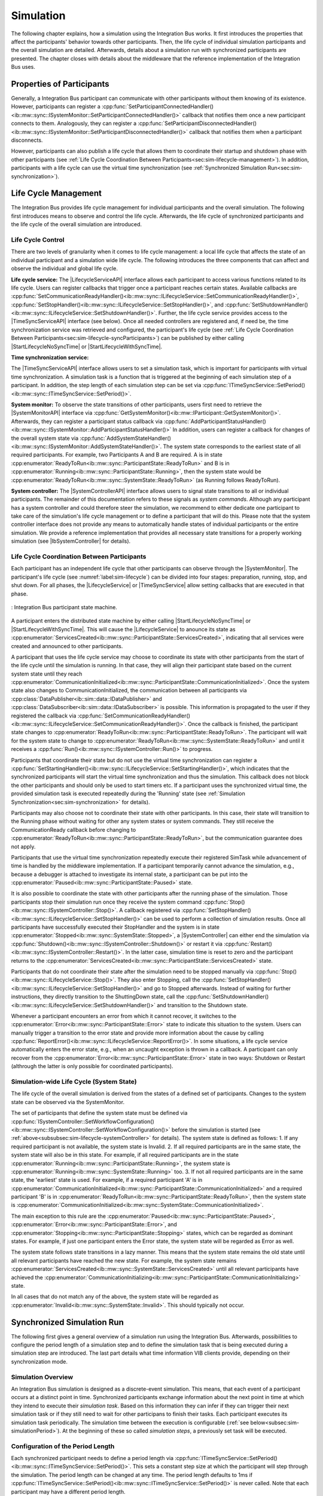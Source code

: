 Simulation
**********
.. 
  macros for internal use
..
  General macros
.. |ProductName| replace:: Integration Bus
..
  API references
.. |LifecycleServiceAPI| replace:: :cpp:class:`ILifecycleService<ib::mw::sync::ILifecycleService>`
.. |TimeSyncServiceAPI| replace:: :cpp:class:`ITimeSyncService<ib::mw::sync::ITimeSyncService>`
.. |SystemControllerAPI| replace:: :cpp:class:`ISystemController<ib::mw::sync::ISystemController>`
.. |SystemMonitorAPI| replace:: :cpp:class:`ISystemMonitor<ib::mw::sync::ISystemMonitor>`
.. |CompleteSimulationTask| replace:: :cpp:func:`CompleteSimulationTask()<ib::mw::sync::ITimeSyncService::CompleteSimulationTask()>`
.. |StartLifecycleNoSyncTime| replace:: :cpp:func:`StartLifecycleNoSyncTime()<ib::mw::sync::ILifecycleService::StartLifecycleNoSyncTime()>`
.. |StartLifecycleWithSyncTime| replace:: :cpp:func:`StartLifecycleWithSyncTime()<ib::mw::sync::ILifecycleService::StartLifecycleWithSyncTime()>`

.. 
  Section references 
.. |LifecycleService| replace:: :ref:`Life Cycle Service<subsubsec:sim-lifecycle-lifecycleService>`
.. |TimeSyncService| replace:: :ref:`Time Synchronization Service<subsubsec:sim-lifecycle-timeSyncService>`
.. |SystemController| replace:: :ref:`System Controller<subsubsec:sim-lifecycle-systemController>`
.. |SystemMonitor| replace:: :ref:`System Monitor<subsubsec:sim-lifecycle-systemMonitor>`

..
  Reference implementations, etc.
.. |IbSystemController| replace:: :ref:`VIB SystemController Utility<sec:util-system-controller>`


The following chapter explains, how a simulation using the |ProductName| works.
It first introduces the properties that affect the participants' behavior towards other participants.
Then, the life cycle of individual simulation participants and the overall simulation are detailed.
Afterwards, details about a simulation run with synchronized participants are presented.
The chapter closes with details about the middleware that the reference implementation of the |ProductName| uses.

.. _sec:sim-types:

Properties of Participants
==========================

Generally, a |ProductName| participant can communicate with other participants without them knowing of its existence.
However, participants can register a :cpp:func:`SetParticipantConnectedHandler()<ib::mw::sync::ISystemMonitor::SetParticipantConnectedHandler()>`  callback that notifies them once a new participant connects to them.
Analogously, they can register a :cpp:func:`SetParticipantDisconnectedHandler()<ib::mw::sync::ISystemMonitor::SetParticipantDisconnectedHandler()>` callback that notifies them when a participant disconnects.

However, participants can also publish a life cycle that allows them to coordinate their startup and shutdown phase with other participants (see :ref:`Life Cycle Coordination Between Participants<sec:sim-lifecycle-management>`).
In addition, participants with a life cycle can use the virtual time synchronization (see :ref:`Synchronized Simulation Run<sec:sim-synchronization>`).

.. _sec:sim-lifecycle-management:

Life Cycle Management
=====================

The |ProductName| provides life cycle management for individual participants and the overall simulation.
The following first introduces means to observe and control the life cycle.
Afterwards, the life cycle of synchronized participants and the life cycle of the overall simulation are introduced.

Life Cycle Control
------------------

There are two levels of granularity when it comes to life cycle management: a local life cycle that affects the state of an individual participant and a simulation wide life cycle.
The following introduces the three components that can affect and observe the individual and global life cycle.

.. _subsubsec:sim-lifecycle-lifecycleService:

**Life cycle service:**
The |LifecycleServiceAPI| interface allows each participant to access various functions related to its life cycle.
Users can register callbacks that trigger once a participant reaches certain states.
Available callbacks are :cpp:func:`SetCommunicationReadyHandler()<ib::mw::sync::ILifecycleService::SetCommunicationReadyHandler()>`, :cpp:func:`SetStopHandler()<ib::mw::sync::ILifecycleService::SetStopHandler()>`, and :cpp:func:`SetShutdownHandler()<ib::mw::sync::ILifecycleService::SetShutdownHandler()>`.
Further, the life cycle service provides access to the |TimeSyncServiceAPI| interface (see below).
Once all needed controllers are registered and, if need be, the time synchronization service was retrieved and configured, the participant's life cycle (see :ref:`Life Cycle Coordination Between Participants<sec:sim-lifecycle-syncParticipants>`) can be published by either calling |StartLifecycleNoSyncTime| or |StartLifecycleWithSyncTime|.

.. _subsubsec:sim-lifecycle-timeSyncService:

**Time synchronization service:**

The |TimeSyncServiceAPI| interface allows users to set a simulation task, which is important for participants with virtual time synchronization.
A simulation task is a function that is triggered at the beginning of each simulation step of a participant.
In addition, the step length of each simulation step can be set via :cpp:func:`ITimeSyncService::SetPeriod()<ib::mw::sync::ITimeSyncService::SetPeriod()>`.

.. _subsubsec:sim-lifecycle-systemMonitor:

**System monitor:**
To observe the state transitions of other participants, users first need to retrieve the |SystemMonitorAPI| interface via :cpp:func:`GetSystemMonitor()<ib::mw::IParticipant::GetSystemMonitor()>`.
Afterwards, they can register a participant status callback via :cpp:func:`AddParticipantStatusHandler()<ib::mw::sync::ISystemMonitor::AddParticipantStatusHandler()>`
In addition, users can register a callback for changes of the overall system state via :cpp:func:`AddSystemStateHandler()<ib::mw::sync::ISystemMonitor::AddSystemStateHandler()>`.
The system state corresponds to the earliest state of all required participants.
For example, two Participants A and B are required. A is in state :cpp:enumerator:`ReadyToRun<ib::mw::sync::ParticipantState::ReadyToRun>` and B is in :cpp:enumerator:`Running<ib::mw::sync::ParticipantState::Running>`, then the system state would be :cpp:enumerator:`ReadyToRun<ib::mw::sync::SystemState::ReadyToRun>` (as Running follows ReadyToRun).

.. _subsubsec:sim-lifecycle-systemController:

**System controller:**
The |SystemControllerAPI| interface allows users to signal state transitions to all or individual participants.
The remainder of this documentation refers to these signals as *system commands*.
Although any participant has a system controller and could therefore steer the simulation, we recommend to either dedicate one participant to take care of the simulation's life cycle management or to define a participant that will do this.
Please note that the system controller interface does not provide any means to automatically handle states of individual participants or the entire simulation.
We provide a reference implementation that provides all necessary state transitions for a properly working simulation (see |IbSystemController| for details). 


.. _sec:sim-lifecycle-syncParticipants:

Life Cycle Coordination Between Participants
--------------------------------------------

Each participant has an independent life cycle that other participants can observe through the |SystemMonitor|.
The participant's life cycle (see :numref:`label:sim-lifecycle`) can be divided into four stages: preparation, running, stop, and shut down.
For all phases, the |LifecycleService| or |TimeSyncService| allow setting callbacks that are executed in that phase.

..
.. _label:sim-lifecycle:
.. figure:: ../_static/ParticipantLifecycle_2.png
   :alt: : Participant state machine
   :align: center
   :width: 100%

   : |ProductName| participant state machine.

A participant enters the distributed state machine by either calling |StartLifecycleNoSyncTime| or |StartLifecycleWithSyncTime|.
This will cause the |LifecycleService| to anounce its state as :cpp:enumerator:`ServicesCreated<ib::mw::sync::ParticipantState::ServicesCreated>`, indicating that all services were created and announced to other participants.

A participant that uses the life cycle service may choose to coordinate its state with other participants from the start of the life cycle until the simulation is running.
In that case, they will align their participant state based on the current system state until they reach :cpp:enumerator:`CommunicationInitialized<ib::mw::sync::ParticipantState::CommunicationInitialized>`.
Once the system state also changes to CommunicationInitialized, the communication between all participants via :cpp:class:`DataPublisher<ib::sim::data::IDataPublisher>` and :cpp:class:`DataSubscriber<ib::sim::data::IDataSubscriber>` is possible.
This information is propagated to the user if they registered the callback via :cpp:func:`SetCommunicationReadyHandler()<ib::mw::sync::ILifecycleService::SetCommunicationReadyHandler()>`.
Once the callback is finished, the participant state changes to :cpp:enumerator:`ReadyToRun<ib::mw::sync::ParticipantState::ReadyToRun>`.
The participant will wait for the system state to change to :cpp:enumerator:`ReadyToRun<ib::mw::sync::SystemState::ReadyToRun>` and until it receives a :cpp:func:`Run()<ib::mw::sync::ISystemController::Run()>` to progress.

Participants that coordinate their state but do not use the virtual time synchronization can register a :cpp:func:`SetStartingHandler()<ib::mw::sync::ILifecycleService::SetStartingHandler()>`, which indicates that the synchronized participants will start the virtual time synchronization and thus the simulation.
This callback does not block the other participants and should only be used to start timers etc.
If a participant uses the synchronized virtual time, the provided simulation task is executed repeatedly during the 'Running' state (see :ref:`Simulation Synchronization<sec:sim-synchronization>` for details).

Participants may also choose not to coordinate their state with other participants.
In this case, their state will transition to the Running phase without waiting for other any system states or system commands.
They still receive the CommunicationReady callback before changing to :cpp:enumerator:`ReadyToRun<ib::mw::sync::ParticipantState::ReadyToRun>`, but the communication guarantee does not apply.

Participants that use the virtual time synchronization repeatedly execute their registered SimTask while advancement of time is handled by the middleware implementation.
If a participant temporarily cannot advance the simulation, e.g., because a debugger is attached to investigate its internal state, a participant can be put into the :cpp:enumerator:`Paused<ib::mw::sync::ParticipantState::Paused>` state.

It is also possible to coordinate the state with other participants after the running phase of the simulation.
Those participants stop their simulation run once they receive the system command :cpp:func:`Stop()<ib::mw::sync::ISystemController::Stop()>`.
A callback registered via :cpp:func:`SetStopHandler()<ib::mw::sync::ILifecycleService::SetStopHandler()>` can be used to perform a collection of simulation results.
Once all participants have successfully executed their StopHandler and the system is in state :cpp:enumerator:`Stopped<ib::mw::sync::SystemState::Stopped>`, a |SystemController| can either end the simulation via :cpp:func:`Shutdown()<ib::mw::sync::ISystemController::Shutdown()>` or restart it via :cpp:func:`Restart()<ib::mw::sync::ISystemController::Restart()>`.
In the latter case, simulation time is reset to zero and the participant returns to the :cpp:enumerator:`ServicesCreated<ib::mw::sync::ParticipantState::ServicesCreated>` state.

Participants that do not coordinate their state after the simulation need to be stopped manually via :cpp:func:`Stop()<ib::mw::sync::ILifecycleService::Stop()>`.
They also enter Stopping, call the :cpp:func:`SetStopHandler()<ib::mw::sync::ILifecycleService::SetStopHandler()>` and go to Stopped afterwards.
Instead of waiting for further instructions, they directly transition to the ShuttingDown state, call the :cpp:func:`SetShutdownHandler()<ib::mw::sync::ILifecycleService::SetShutdownHandler()>` and transition to the Shutdown state.

Whenever a participant encounters an error from which it cannot recover, it switches to the :cpp:enumerator:`Error<ib::mw::sync::ParticipantState::Error>` state to indicate this situation to the system. 
Users can manually trigger a transition to the error state and provide more information about the cause by calling :cpp:func:`ReportError()<ib::mw::sync::ILifecycleService::ReportError()>`.
In some situations, a life cycle service automatically enters the error state, e.g., when an uncaught exception is thrown in a callback.
A participant can only recover from the :cpp:enumerator:`Error<ib::mw::sync::ParticipantState::Error>` state in two ways: Shutdown or Restart (althrough the latter is only possible for coordinated participants).

.. _subsec:sim-lifecycle:

Simulation-wide Life Cycle (System State)
-----------------------------------------

The life cycle of the overall simulation is derived from the states of a defined set of participants.
Changes to the system state can be observed via the SystemMonitor.

The set of participants that define the system state must be defined via :cpp:func:`ISystemController::SetWorkflowConfiguration()<ib::mw::sync::ISystemController::SetWorkflowConfiguration()>` before the simulation is started (see :ref:`above<subsubsec:sim-lifecycle-systemController>` for details).
The system state is defined as follows:
1. If any required participant is not available, the system state is Invalid.
2. If all required participants are in the same state, the system state will also be in this state. For example, if all required participants are in the state :cpp:enumerator:`Running<ib::mw::sync::ParticipantState::Running>`, the system state is :cpp:enumerator:`Running<ib::mw::sync::SystemState::Running>` too.
3. If not all required participants are in the same state, the 'earliest' state is used. For example, if a required participant 'A' is in :cpp:enumerator:`CommunicationInitialized<ib::mw::sync::ParticipantState::CommunicationInitialized>` and a required participant 'B' is in :cpp:enumerator:`ReadyToRun<ib::mw::sync::ParticipantState::ReadyToRun>`, then the system state is :cpp:enumerator:`CommunicationInitialized<ib::mw::sync::SystemState::CommunicationInitialized>`.

The main exception to this rule are the :cpp:enumerator:`Paused<ib::mw::sync::ParticipantState::Paused>`, :cpp:enumerator:`Error<ib::mw::sync::ParticipantState::Error>`, and :cpp:enumerator:`Stopping<ib::mw::sync::ParticipantState::Stopping>` states, which can be regarded as dominant states.
For example, if just one participant enters the Error state, the system state will be regarded as Error as well.

The system state follows state transitions in a lazy manner.
This means that the system state remains the old state until all relevant participants have reached the new state.
For example, the system state remains :cpp:enumerator:`ServicesCreated<ib::mw::sync::SystemState::ServicesCreated>` until all relevant participants have achieved the :cpp:enumerator:`CommunicationInitializing<ib::mw::sync::ParticipantState::CommunicationInitializing>` state.

In all cases that do not match any of the above, the system state will be regarded as :cpp:enumerator:`Invalid<ib::mw::sync::SystemState::Invalid>`.
This should typically not occur.


.. _sec:sim-synchronization:

Synchronized Simulation Run
===========================

The following first gives a general overview of a simulation run using the |ProductName|. 
Afterwards, possibilities to configure the period length of a simulation step and to define the simulation task that is being executed during a simulation step are introduced.
The last part details what time information VIB clients provide, depending on their synchronization mode.

Simulation Overview
-------------------
An |ProductName| simulation is designed as a discrete-event simulation. 
This means, that each event of a participant occurs at a distinct point in time.
Synchronized participants exchange information about the next point in time at which they intend to execute their *simulation task*.
Based on this information they can infer if they can trigger their next simulation task or if they still need to wait for other participans to finish their tasks.
Each participant executes its simulation task periodically. 
The simulation time between the execution is configurable (:ref:`see below<subsec:sim-simulationPeriod>`).
At the beginning of these so called *simulation steps*, a previously set task will be executed.


.. _subsec:sim-simulationPeriod:

Configuration of the Period Length
----------------------------------
Each synchronized participant needs to define a period length via :cpp:func:`ITimeSyncService::SetPeriod()<ib::mw::sync::ITimeSyncService::SetPeriod()>`.
This sets a constant step size at which the participant will step through the simulation.
The period length can be changed at any time.
The period length defaults to 1ms if :cpp:func:`ITimeSyncService::SetPeriod()<ib::mw::sync::ITimeSyncService::SetPeriod()>` is never called.
Note that each participant may have a different period length. 

Configuration of the Simulation Task
------------------------------------
Each synchronized participant **must** define a simulation task that will be executed at the start of each simulation step (see :ref:`above<subsec:sim-simulationPeriod>`).
Users can provide the simulation task either as a synchronous or an asynchronous task.
The synchronous task is set by calling :cpp:func:`SetSimulationTask()<ib::mw::sync::ITimeSyncService::SetSimulationTask()>`
and providing the task to be executed as a delegate function.
Note that the simulation task is not necessarily executed on the main thread of the application.
After the execution of the simulation task is finished, the other participants are informed about the next point in time at which the participant intends to execute its task.
Users can exchange the task by calling SetSimulationTask again, but they cannot intervene during its execution.

Sometimes, it may be desirable to have more control about the simulation task execution.
In these cases, the asynchronous simulation task execution may be preferable.

Similar to the synchronous case, an asynchronous simulation task is set by calling :cpp:func:`SetSimulationTaskAsync()<ib::mw::sync::ITimeSyncService::SetSimulationTaskAsync()>`.
It is executed at the start of each simulation step, but it does not automatically signal other participants that the current simulation task is finished.
Instead, the user is required to call |CompleteSimulationTask| to signal the completion of the current simulation step.
This enables the user to have fine-grained control over the synchronous simulation progress.
Also, this allows two participants to communicate without increasing the simulation time.

.. admonition:: Note

    Asynchronous simulation tasks are non-blocking. 
    This means that it is possible that callbacks from received messages are triggered concurrently during the execution of the simulation task.
    Users need to make sure that their data is protected against concurrent read/write access.

.. admonition:: Note

    Calling |CompleteSimulationTask| will advance the simulation time regardless of the execution state of the asynchronous simulation task.

.. _subsec:sim-sync-timestamps:

Timestamps in Messages
----------------------
.. admonition:: Note
  
   The following describes the current behavior and will change in the foreseeable future.

Each sent bus event is annotated with a timestamp, at which it was sent. 
The timestamp is set automatically by the VIB client.
Users do not have to (and should not try to) manually set the timestamp of a message.
Depending on the mode of the participant (synchronized/unsynchronized) and whether the network is managed by a a network simulator, the timestamp's meaning and precision may differ.
If a network simulator is available for a given network, it takes precedence of the timestamp control and overrides the timestamps of any bus message.

The following table provides an overview of the behavior, if no network simulator is available.

.. list-table:: : Message timestamp by synchronization mode
   :widths: 20 40 40
   :header-rows: 1

   * - Sender / Receiver
     - Unsynchronized
     - Synchronized
   * - Unsynchronized
     - Undefined
     - Use timestamp of own simulation step
   * - Synchronized
     - Undefined
     - Use timestamp of sender

.. _subsec:sim-syncExample:

Implementation Example: VAsio as Middleware
-------------------------------------------

.. admonition:: Note
  
   The following section will be improved in the foreseeable future.

The provided implementation of the VIB headers uses VAsio as a middleware.
In VAsio, all participants exchange their messages via direct messaging based on TCP connections or Unix domain sockets.

In VAsio, the requested next point in time to execute a simulation task is distributed through a specific message that is distributed to all other participants.
In the following, the message that comprises the next requested timestamp is called ``next`` message.
Setting the period length affects the global time coordination by changing the timespan from the current to the next requested simulation task.

For example, if a participant has no work to compute for the forseeable (virtual) next time steps, it can change its simulation period.
This allows other participants to run up to the end of the new period, without further synchronization.
Let us assume that we have two participants ``A`` and ``B``. 
``A`` sets its period to ``1000ms`` and ``B`` sets it to ``200ms``.
After exchanging their ``next`` messages, B is now free to execute five of its ``SimTasks`` (that is, simulation periods) until it has to synchronize with ``A`` again.
Refer to the :cpp:func:`ITimeSyncService::SetPeriod()<ib::mw::sync::ITimeSyncService::SetPeriod()>` method for details.

The VAsio middleware guarantees message delivery to always be in-order.
This enables the usage of a distributed synchronization algorithm.
:numref:`label:sim-vasio-messageDelivery` shows the VAsio algorithm:


.. _label:sim-vasio-messageDelivery:
.. figure:: ../_static/sim-vasio-inorder-strict.png
   :alt: VAsio message delivery
   :align: center
   :width: 90%

   : VAsio delivery of messages.

The algorithm reports the start time of the next due SimTask to all other participants (``next@`` messages in the figure).
By taking the other participants' next SimTask into account, a participant knows when it can safely execute its next SimTask.
That is, when there are no more SimTasks of other participants with an earlier timestamp than its own next SimTask.
